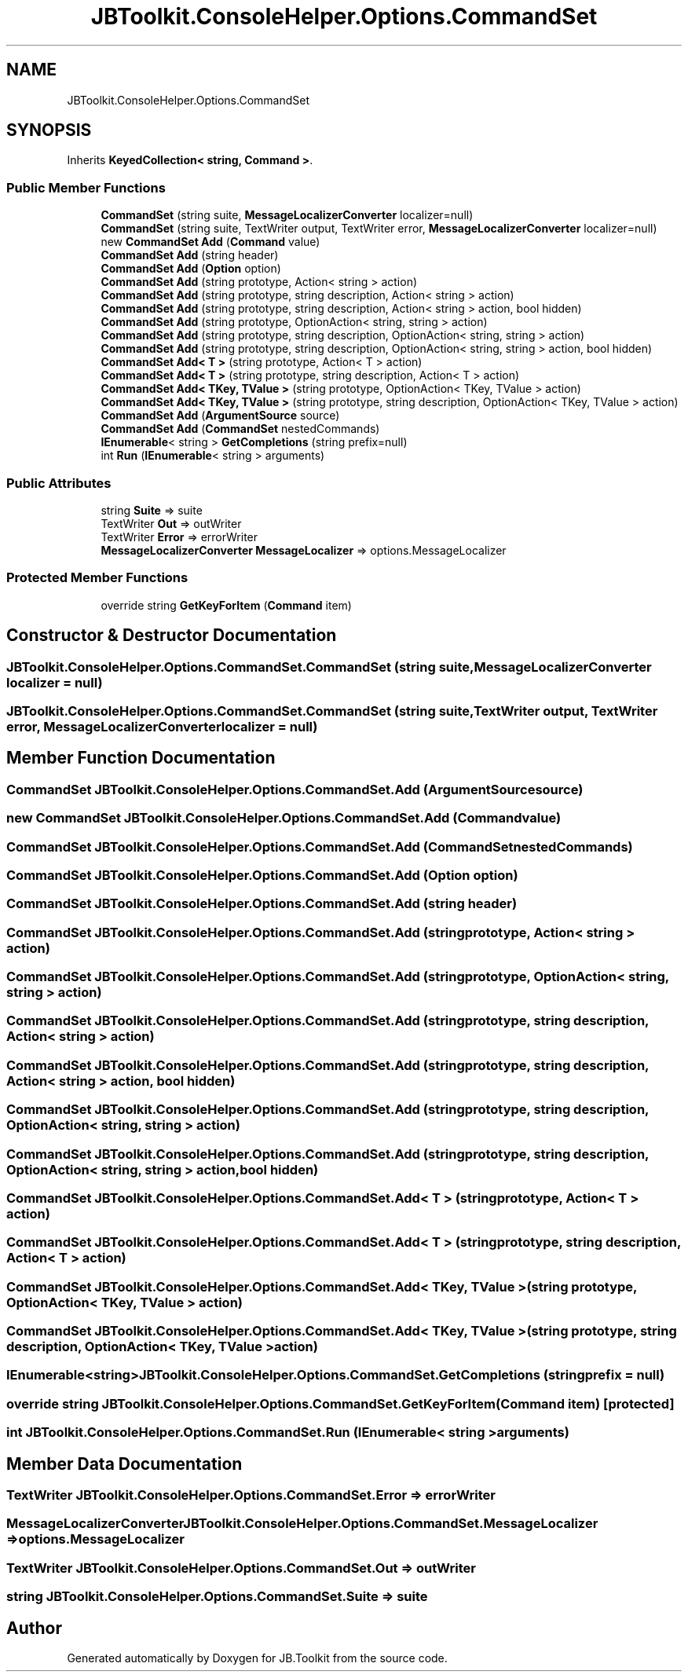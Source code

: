 .TH "JBToolkit.ConsoleHelper.Options.CommandSet" 3 "Sat Oct 10 2020" "JB.Toolkit" \" -*- nroff -*-
.ad l
.nh
.SH NAME
JBToolkit.ConsoleHelper.Options.CommandSet
.SH SYNOPSIS
.br
.PP
.PP
Inherits \fBKeyedCollection< string, Command >\fP\&.
.SS "Public Member Functions"

.in +1c
.ti -1c
.RI "\fBCommandSet\fP (string suite, \fBMessageLocalizerConverter\fP localizer=null)"
.br
.ti -1c
.RI "\fBCommandSet\fP (string suite, TextWriter output, TextWriter error, \fBMessageLocalizerConverter\fP localizer=null)"
.br
.ti -1c
.RI "new \fBCommandSet\fP \fBAdd\fP (\fBCommand\fP value)"
.br
.ti -1c
.RI "\fBCommandSet\fP \fBAdd\fP (string header)"
.br
.ti -1c
.RI "\fBCommandSet\fP \fBAdd\fP (\fBOption\fP option)"
.br
.ti -1c
.RI "\fBCommandSet\fP \fBAdd\fP (string prototype, Action< string > action)"
.br
.ti -1c
.RI "\fBCommandSet\fP \fBAdd\fP (string prototype, string description, Action< string > action)"
.br
.ti -1c
.RI "\fBCommandSet\fP \fBAdd\fP (string prototype, string description, Action< string > action, bool hidden)"
.br
.ti -1c
.RI "\fBCommandSet\fP \fBAdd\fP (string prototype, OptionAction< string, string > action)"
.br
.ti -1c
.RI "\fBCommandSet\fP \fBAdd\fP (string prototype, string description, OptionAction< string, string > action)"
.br
.ti -1c
.RI "\fBCommandSet\fP \fBAdd\fP (string prototype, string description, OptionAction< string, string > action, bool hidden)"
.br
.ti -1c
.RI "\fBCommandSet\fP \fBAdd< T >\fP (string prototype, Action< T > action)"
.br
.ti -1c
.RI "\fBCommandSet\fP \fBAdd< T >\fP (string prototype, string description, Action< T > action)"
.br
.ti -1c
.RI "\fBCommandSet\fP \fBAdd< TKey, TValue >\fP (string prototype, OptionAction< TKey, TValue > action)"
.br
.ti -1c
.RI "\fBCommandSet\fP \fBAdd< TKey, TValue >\fP (string prototype, string description, OptionAction< TKey, TValue > action)"
.br
.ti -1c
.RI "\fBCommandSet\fP \fBAdd\fP (\fBArgumentSource\fP source)"
.br
.ti -1c
.RI "\fBCommandSet\fP \fBAdd\fP (\fBCommandSet\fP nestedCommands)"
.br
.ti -1c
.RI "\fBIEnumerable\fP< string > \fBGetCompletions\fP (string prefix=null)"
.br
.ti -1c
.RI "int \fBRun\fP (\fBIEnumerable\fP< string > arguments)"
.br
.in -1c
.SS "Public Attributes"

.in +1c
.ti -1c
.RI "string \fBSuite\fP => suite"
.br
.ti -1c
.RI "TextWriter \fBOut\fP => outWriter"
.br
.ti -1c
.RI "TextWriter \fBError\fP => errorWriter"
.br
.ti -1c
.RI "\fBMessageLocalizerConverter\fP \fBMessageLocalizer\fP => options\&.MessageLocalizer"
.br
.in -1c
.SS "Protected Member Functions"

.in +1c
.ti -1c
.RI "override string \fBGetKeyForItem\fP (\fBCommand\fP item)"
.br
.in -1c
.SH "Constructor & Destructor Documentation"
.PP 
.SS "JBToolkit\&.ConsoleHelper\&.Options\&.CommandSet\&.CommandSet (string suite, \fBMessageLocalizerConverter\fP localizer = \fCnull\fP)"

.SS "JBToolkit\&.ConsoleHelper\&.Options\&.CommandSet\&.CommandSet (string suite, TextWriter output, TextWriter error, \fBMessageLocalizerConverter\fP localizer = \fCnull\fP)"

.SH "Member Function Documentation"
.PP 
.SS "\fBCommandSet\fP JBToolkit\&.ConsoleHelper\&.Options\&.CommandSet\&.Add (\fBArgumentSource\fP source)"

.SS "new \fBCommandSet\fP JBToolkit\&.ConsoleHelper\&.Options\&.CommandSet\&.Add (\fBCommand\fP value)"

.SS "\fBCommandSet\fP JBToolkit\&.ConsoleHelper\&.Options\&.CommandSet\&.Add (\fBCommandSet\fP nestedCommands)"

.SS "\fBCommandSet\fP JBToolkit\&.ConsoleHelper\&.Options\&.CommandSet\&.Add (\fBOption\fP option)"

.SS "\fBCommandSet\fP JBToolkit\&.ConsoleHelper\&.Options\&.CommandSet\&.Add (string header)"

.SS "\fBCommandSet\fP JBToolkit\&.ConsoleHelper\&.Options\&.CommandSet\&.Add (string prototype, Action< string > action)"

.SS "\fBCommandSet\fP JBToolkit\&.ConsoleHelper\&.Options\&.CommandSet\&.Add (string prototype, OptionAction< string, string > action)"

.SS "\fBCommandSet\fP JBToolkit\&.ConsoleHelper\&.Options\&.CommandSet\&.Add (string prototype, string description, Action< string > action)"

.SS "\fBCommandSet\fP JBToolkit\&.ConsoleHelper\&.Options\&.CommandSet\&.Add (string prototype, string description, Action< string > action, bool hidden)"

.SS "\fBCommandSet\fP JBToolkit\&.ConsoleHelper\&.Options\&.CommandSet\&.Add (string prototype, string description, OptionAction< string, string > action)"

.SS "\fBCommandSet\fP JBToolkit\&.ConsoleHelper\&.Options\&.CommandSet\&.Add (string prototype, string description, OptionAction< string, string > action, bool hidden)"

.SS "\fBCommandSet\fP \fBJBToolkit\&.ConsoleHelper\&.Options\&.CommandSet\&.Add\fP< T > (string prototype, Action< T > action)"

.SS "\fBCommandSet\fP \fBJBToolkit\&.ConsoleHelper\&.Options\&.CommandSet\&.Add\fP< T > (string prototype, string description, Action< T > action)"

.SS "\fBCommandSet\fP \fBJBToolkit\&.ConsoleHelper\&.Options\&.CommandSet\&.Add\fP< TKey, TValue > (string prototype, OptionAction< TKey, TValue > action)"

.SS "\fBCommandSet\fP \fBJBToolkit\&.ConsoleHelper\&.Options\&.CommandSet\&.Add\fP< TKey, TValue > (string prototype, string description, OptionAction< TKey, TValue > action)"

.SS "\fBIEnumerable\fP<string> JBToolkit\&.ConsoleHelper\&.Options\&.CommandSet\&.GetCompletions (string prefix = \fCnull\fP)"

.SS "override string JBToolkit\&.ConsoleHelper\&.Options\&.CommandSet\&.GetKeyForItem (\fBCommand\fP item)\fC [protected]\fP"

.SS "int JBToolkit\&.ConsoleHelper\&.Options\&.CommandSet\&.Run (\fBIEnumerable\fP< string > arguments)"

.SH "Member Data Documentation"
.PP 
.SS "TextWriter JBToolkit\&.ConsoleHelper\&.Options\&.CommandSet\&.Error => errorWriter"

.SS "\fBMessageLocalizerConverter\fP JBToolkit\&.ConsoleHelper\&.Options\&.CommandSet\&.MessageLocalizer => options\&.MessageLocalizer"

.SS "TextWriter JBToolkit\&.ConsoleHelper\&.Options\&.CommandSet\&.Out => outWriter"

.SS "string JBToolkit\&.ConsoleHelper\&.Options\&.CommandSet\&.Suite => suite"


.SH "Author"
.PP 
Generated automatically by Doxygen for JB\&.Toolkit from the source code\&.
